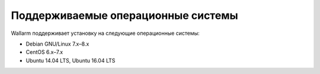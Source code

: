 .. _os_support_ru:

===================================
Поддерживаемые операционные системы
===================================

Wallarm поддерживает установку на следующие операционные системы: 

* Debian GNU/Linux 7.x–8.x
* CentOS 6.x–7.x
* Ubuntu 14.04 LTS, Ubuntu 16.04 LTS

.. seealso::

   - :ref:`TTK`
